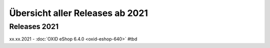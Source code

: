 Übersicht aller Releases ab 2021
================================

Releases 2021
-------------

xx.xx.2021 - :doc:`OXID eShop 6.4.0 <oxid-eshop-640>` #tbd
